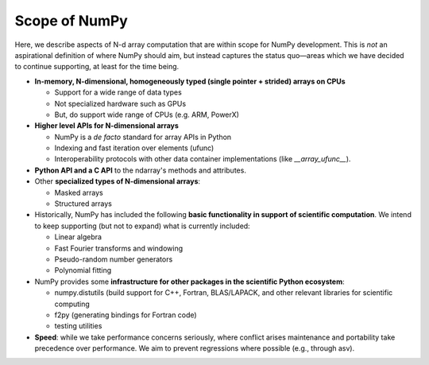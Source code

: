 ==============
Scope of NumPy
==============

Here, we describe aspects of N-d array computation that are within scope for NumPy development. This is *not* an aspirational definition of where NumPy should aim, but instead captures the status quo—areas which we have decided to continue supporting, at least for the time being.

- **In-memory, N-dimensional, homogeneously typed (single pointer + strided) arrays on CPUs**

  - Support for a wide range of data types
  - Not specialized hardware such as GPUs
  - But, do support wide range of CPUs (e.g. ARM, PowerX)

- **Higher level APIs for N-dimensional arrays**

  - NumPy is a *de facto* standard for array APIs in Python
  - Indexing and fast iteration over elements (ufunc)
  - Interoperability protocols with other data container implementations (like `__array_ufunc__`).

- **Python API and a C API** to the ndarray's methods and attributes.

- Other **specialized types of N-dimensional arrays**:

  - Masked arrays
  - Structured arrays

- Historically, NumPy has included the following **basic functionality
  in support of scientific computation**. We intend to keep supporting
  (but not to expand) what is currently included:

  - Linear algebra
  - Fast Fourier transforms and windowing
  - Pseudo-random number generators
  - Polynomial fitting

- NumPy provides some **infrastructure for other packages in the scientific Python ecosystem**:

  - numpy.distutils (build support for C++, Fortran, BLAS/LAPACK, and other relevant libraries for scientific computing
  - f2py (generating bindings for Fortran code)
  - testing utilities

- **Speed**: while we take performance concerns seriously, where conflict arises maintenance and portability take precedence over performance. We aim to prevent regressions where possible (e.g., through asv).
